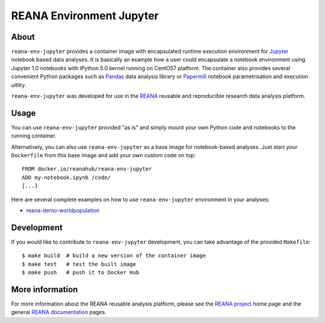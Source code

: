 ===========================
 REANA Environment Jupyter
===========================

.. image:: https://github.com/reanahub/reana-env-jupyter/workflows/CI/badge.svg
   :target: https://github.com/reanahub/reana-env-jupyter/actions

.. image:: https://badges.gitter.im/Join%20Chat.svg
   :target: https://gitter.im/reanahub/reana?utm_source=badge&utm_medium=badge&utm_campaign=pr-badge

.. image:: https://img.shields.io/github/license/reanahub/reana-env-jupyter.svg
   :target: https://github.com/reanahub/reana-env-jupyter/blob/master/LICENSE

About
=====

``reana-env-jupyter`` provides a container image with encapsulated runtime
execution environment for `Jupyter <https://jupyter.org/>`_ notebook based data
analyses. It is basically an example how a user could encapsulate a notebook
environment using Jupyter 1.0 notebooks with IPython 5.0 kernel running on
CentOS7 platform. The container also provides several convenient Python packages
such as `Pandas <https://pandas.pydata.org/>`_ data analysis library or
`Papermill <https://github.com/nteract/papermill>`_ notebook parametrisation and
execution uitlity.

``reana-env-jupyter`` was developed for use in the `REANA
<http://www.reana.io/>`_ reusable and reproducible research data analysis
platform.

Usage
=====

You can use ``reana-env-jupyter`` provided "as is" and simply mount your own
Python code and notebooks to the running container.

Alternatively, you can also use ``reana-env-jupyter`` as a base image for
notebook-based analyses. Just start your ``Dockerfile`` from this base image and
add your own custom code on top::

   FROM docker.io/reanahub/reana-env-jupyter
   ADD my-notebook.ipynb /code/
   [...]

Here are several complete examples on how to use ``reana-env-jupyter``
environment in your analyses:

- `reana-demo-worldpopulation <https://github.com/reanahub/reana-demo-worldpopulation>`_

Development
===========

If you would like to contribute to ``reana-env-jupyter`` development, you can
take advantage of the provided ``Makefile``::

   $ make build  # build a new version of the container image
   $ make test   # test the built image
   $ make push   # push it to Docker Hub

More information
================

For more information about the REANA reusable analysis platform, please see the
`REANA project <http://www.reana.io>`_ home page and the general `REANA
documentation <http://reana.readthedocs.io/>`_ pages.
